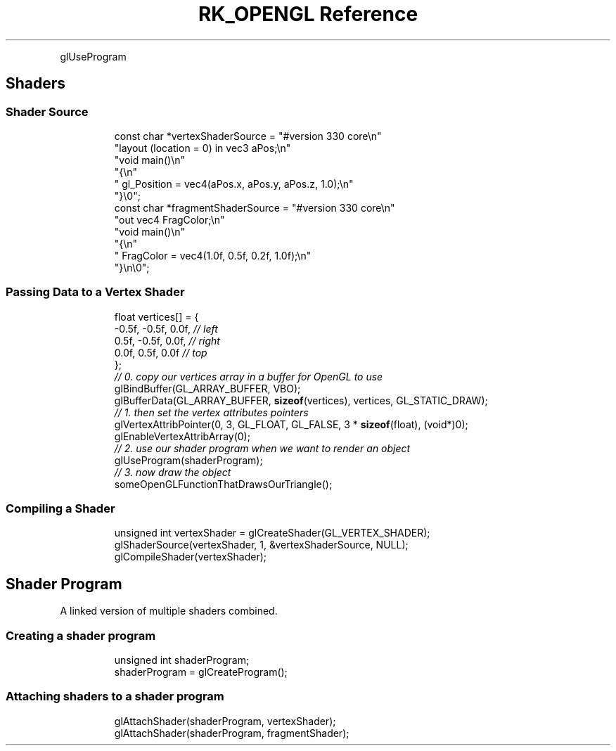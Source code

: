 .\" Automatically generated by Pandoc 3.6
.\"
.TH "RK_OPENGL Reference" "" "" ""
.PP
\f[CR]glUseProgram\f[R]
.SH Shaders
.SS Shader Source
.IP
.EX
const char *vertexShaderSource = \[dq]#version 330 core\[rs]n\[dq]
    \[dq]layout (location = 0) in vec3 aPos;\[rs]n\[dq]
    \[dq]void main()\[rs]n\[dq]
    \[dq]{\[rs]n\[dq]
    \[dq]   gl_Position = vec4(aPos.x, aPos.y, aPos.z, 1.0);\[rs]n\[dq]
    \[dq]}\[rs]0\[dq];
const char *fragmentShaderSource = \[dq]#version 330 core\[rs]n\[dq]
    \[dq]out vec4 FragColor;\[rs]n\[dq]
    \[dq]void main()\[rs]n\[dq]
    \[dq]{\[rs]n\[dq]
    \[dq]   FragColor = vec4(1.0f, 0.5f, 0.2f, 1.0f);\[rs]n\[dq]
    \[dq]}\[rs]n\[rs]0\[dq];
.EE
.SS Passing Data to a Vertex Shader
.IP
.EX
float vertices[] = {
    \-0.5f, \-0.5f, 0.0f, \f[I]// left  \f[R]
    0.5f, \-0.5f, 0.0f, \f[I]// right \f[R]
    0.0f,  0.5f, 0.0f  \f[I]// top   \f[R]
}; 
\f[I]// 0. copy our vertices array in a buffer for OpenGL to use\f[R]
glBindBuffer(GL_ARRAY_BUFFER, VBO);
glBufferData(GL_ARRAY_BUFFER, \f[B]sizeof\f[R](vertices), vertices, GL_STATIC_DRAW);
\f[I]// 1. then set the vertex attributes pointers\f[R]
glVertexAttribPointer(0, 3, GL_FLOAT, GL_FALSE, 3 * \f[B]sizeof\f[R](float), (void*)0);
glEnableVertexAttribArray(0);  
\f[I]// 2. use our shader program when we want to render an object\f[R]
glUseProgram(shaderProgram);
\f[I]// 3. now draw the object \f[R]
someOpenGLFunctionThatDrawsOurTriangle();
.EE
.SS Compiling a Shader
.IP
.EX
unsigned int vertexShader = glCreateShader(GL_VERTEX_SHADER);
glShaderSource(vertexShader, 1, &vertexShaderSource, NULL);
glCompileShader(vertexShader);
.EE
.SH Shader Program
A linked version of multiple shaders combined.
.SS Creating a shader program
.IP
.EX
unsigned int shaderProgram;
shaderProgram = glCreateProgram();
.EE
.SS Attaching shaders to a shader program
.IP
.EX
glAttachShader(shaderProgram, vertexShader);
glAttachShader(shaderProgram, fragmentShader);
.EE
